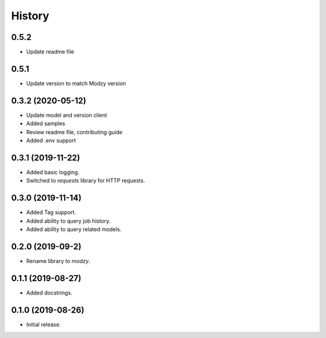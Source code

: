 =======
History
=======

0.5.2 
------------------
* Update readme file

0.5.1
------------------
* Update version to match Modzy version

0.3.2 (2020-05-12)
------------------

* Update model and version client
* Added samples
* Review readme file, contributing guide
* Added .env support


0.3.1 (2019-11-22)
------------------

* Added basic logging.
* Switched to `requests` library for HTTP requests.

0.3.0 (2019-11-14)
------------------

* Added Tag support.
* Added ability to query job history.
* Added ability to query related models.

0.2.0 (2019-09-2)
------------------

* Rename library to `modzy`.

0.1.1 (2019-08-27)
------------------

* Added docstrings.

0.1.0 (2019-08-26)
------------------

* Initial release.
